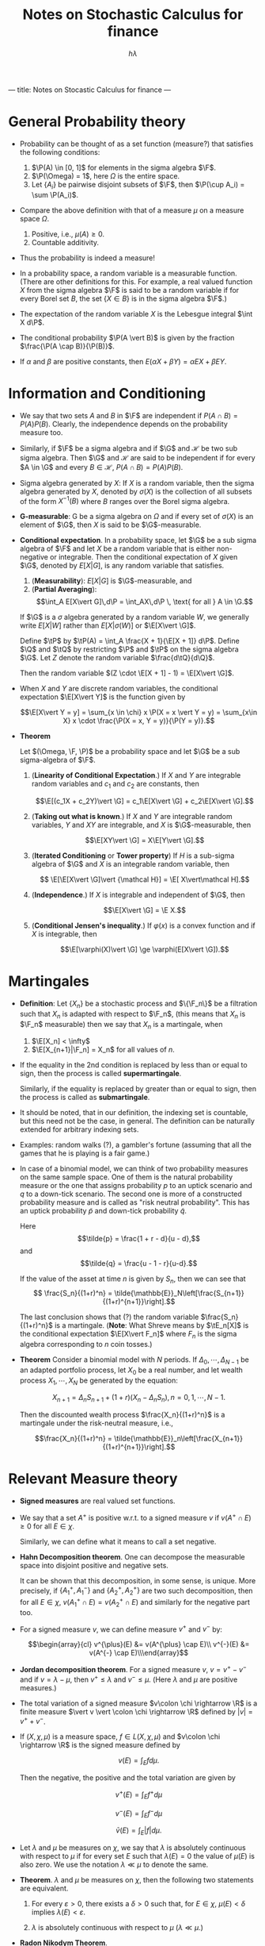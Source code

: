 ---
title: Notes on Stocastic Calculus for finance
---

#+TITLE: Notes on Stochastic Calculus for finance
#+AUTHOR: $h\lambda$
#+LATEX_CLASS_OPTIONS: [12pt]
#+LATEX_HEADER: \usepackage[sc, osf]{mathpazo}
#+LATEX_HEADER: \usepackage[euler-digits, small]{eulervm}
#+LATEX_HEADER: \usepackage[left = 2cm, right = 2cm, top = 2cm, bottom = 2cm]{geometry}
#+LATEX_HEADER: \def\R{\mathbb{R}}
#+LATEX_HEADER: \def\E{\mathbb{E}}
#+LATEX_HEADER: \def\tE{\tilde{\mathbb{E}}}
#+LATEX_HEADER: \def\plus{\textup{+}}
#+LATEX_HEADER: \def\P{\mathbb{P}}
#+LATEX_HEADER: \def\Q{\mathbb{Q}}
#+LATEX_HEADER: \def\tP{\tilde{\mathbb{P}}}
#+LATEX_HEADER: \def\tQ{\tilde{\mathbb{Q}}}
#+LATEX_HEADER: \def\F{\mathcal{F}}
#+LATEX_HEADER: \def\G{\mathcal{G}}
#+LATEX_HEADER: \def\Var{\operatorname{Var}}
#+LATEX_HEADER: \def\Cov{\operatorname{Cov}}

* General Probability theory

  + Probability can be thought of as a set function (measure?) that satisfies
    the following conditions:
    
    1. $\P(A) \in [0, 1]$ for elements in the sigma algebra $\F$.
    2. $\P(\Omega) = 1$, here $\Omega$ is the entire space.
    3. Let $\{A_i\}$ be pairwise disjoint subsets of $\F$, then
       $\P(\cup A_i) = \sum \P(A_i)$.

  + Compare the above definition with that of a measure $\mu$ on a measure
    space $\Omega$.

    1. Positive, i.e., $\mu(A) \ge 0$.
    2. Countable additivity.

  + Thus the probability is indeed a measure!

  + In a probability space, a random variable is a measurable
    function.  (There are other definitions for this.  For example, a
    real valued function $X$ from the sigma algebra $\F$ is said to be
    a random variable if for every Borel set $B$, the set $\{X \in
    B\}$ is in the sigma algebra $\F$.)

  + The expectation of the random variable $X$ is the Lebesgue integral
    $\int X d\P$.

  + The conditional probability $\P(A \vert B)$ is given by the
    fraction $\frac{\P(A \cap B)}{\P(B)}$.

  + If $\alpha$ and $\beta$ are positive constants, then 
    $E(\alpha X + \beta Y) = \alpha EX + \beta EY$.

* Information and Conditioning

  * We say that two sets $A$ and $B$ in $\F$ are independent if
    $P(A\cap B) = P(A) P(B)$.  Clearly, the independence depends on
    the probability measure too.

  * Similarly, if $\F$ be a sigma algebra and if $\G$ and $\mathcal H$ be two sub
    sigma algebra. Then $\G$ and $\mathcal H$ are said to be independent if for
    every $A \in \G$ and every $B \in \mathcal H$, $P(A \cap B) = P(A) P(B)$.

  * Sigma algebra generated by $X$: If $X$ is a random variable, then
    the sigma algebra generated by $X$, denoted by $\sigma(X)$ is the
    collection of all subsets of the form $X^{-1}(B)$ where $B$ ranges
    over the Borel sigma algebra.

  * *G-measurable*: G be a sigma algebra on $\Omega$ and if every set
    of $\sigma(X)$ is an element of $\G$, then $X$ is said to be
    $\G$-measurable.

  * *Conditional expectation*. In a probability space, let $\G$ be a
    sub sigma algebra of $\F$ and let $X$ be a random variable that is
    either non-negative or integrable. Then the conditional
    expectation of $X$ given $\G$, denoted by $E[X \vert G]$, is any
    random variable that satisfies.

    1. (*Measurability*): $E[X\vert G]$ is $\G$-measurable, and
    2. (*Partial Averaging*): $$\int_A E[X\vert G]\,d\P =
       \int_AX\,d\P \, \text{ for all } A \in \G.$$
    
    If $\G$ is a $\sigma$ algebra generated by a random variable $W$,
    we generally write $E[X\vert W]$ rather than $E[X \vert\sigma(W)]$
    or $\E[X\vert \G]$.

    Define $\tP$ by $\tP(A) = \int_A \frac{X + 1}{\E[X + 1]} d\P$.
    Define $\Q$ and $\tQ$ by restricting $\P$ and $\tP$ on the sigma
    algebra $\G$.  Let $Z$ denote the random variable $\frac{d\tQ}{d\Q}$. 

    Then the random variable $(Z \cdot \E[X + 1]  - 1) = \E[X\vert \G]$.

  * When $X$ and $Y$ are discrete random variables, the conditional
    expectation $\E[X\vert Y]$ is the function given by 

    $$\E[X\vert Y = y] = \sum_{x \in \chi} x \P(X = x \vert Y = y) = \sum_{x\in X} x \cdot \frac{\P(X = x, Y = y)}{\P(Y = y)}.$$

  * *Theorem*
    
    Let $(\Omega, \F, \P)$ be a probability space and let $\G$ be a sub
    sigma-algebra of $\F$.

    1. (*Linearity of Conditional Expectation*.) If $X$ and $Y$ are
       integrable random variables and $c_1$ and $c_2$ are constants,
       then

       $$\E[(c_1X + c_2Y)\vert \G] = c_1\E[X\vert \G] + c_2\E[X\vert \G].$$

    2. (*Taking out what is known*.) If $X$ and $Y$ are integrable
       random variables, $Y$ and $XY$ are integrable, and $X$ is
       $\G$-measurable, then 

       $$\E[XY\vert \G] = X\E[Y\vert \G].$$

    3. (*Iterated Conditioning* or *Tower property*) If $H$ is a
       sub-sigma algebra of $\G$ and $X$ is an integrable random
       variable, then

       $$ \E[\E[X\vert \G]\vert {\mathcal H}] = \E[ X\vert\mathcal H].$$

    4. (*Independence*.) If $X$ is integrable and independent of $\G$, then 

       $$\E[X\vert \G] = \E X.$$

    5. (*Conditional Jensen's inequality*.) If $\varphi(x)$ is a
       convex function and if $X$ is integrable, then

       $$\E[\varphi(X)\vert \G] \ge \varphi(E[X\vert \G]).$$

* Martingales

  + *Definition*: Let $\{X_n\}$ be a stochastic process and $\{\F_n\}$
    be a filtration such that $X_n$ is adapted with respect to $\F_n$,
    (this means that $X_n$ is $\F_n$ measurable) then we say that $X_n$
    is a martingale, when
    
    1. $\E[X_n] < \infty$
    2. $\E[X_{n+1}|\F_n] = X_n$ for all values of $n$.

  + If the equality in the 2nd condition is replaced by less than or
    equal to sign, then the process is called *supermartingale*.
    
    Similarly, if the equality is replaced by greater than or equal to
    sign, then the process is called as *submartingale*.

  + It should be noted, that in our definition, the indexing set is
    countable, but this need not be the case, in general. The
    definition can be naturally extended for arbitrary indexing sets.

  + Examples: random walks (?), a gambler's fortune (assuming that all
    the games that he is playing is a fair game.)

  + In case of a binomial model, we can think of two probability
    measures on the same sample space.  One of them is the natural
    probability measure or the one that assigns probability $p$ to an
    uptick scenario and $q$ to a down-tick scenario.  The second one
    is more of a constructed probability measure and is called as
    "risk neutral probability".  This has an uptick probability $\tilde{p}$
    and down-tick probability $\tilde{q}$.

    Here $$\tilde{p} = \frac{1 + r - d}{u - d},$$ and $$\tilde{q} =
    \frac{u - 1 - r}{u-d}.$$

    If the value of the asset at time $n$ is given by $S_n$, then we
    can see that $$ \frac{S_n}{(1+r)^n} =
    \tilde{\mathbb{E}}_N\left[\frac{S_{n+1}}{(1+r)^{n+1}}\right].$$

    The last conclusion shows that (?) the random variable
    $\frac{S_n}{(1+r)^n}$ is a martingale.  (*Note*: What Shreve means
    by $\tE_n[X]$ is the conditional expectation $\E[X\vert F_n]$ where
    $F_n$ is the sigma algebra corresponding to $n$ coin tosses.)

  + *Theorem* Consider a binomial model with $N$ periods. If
    $\Delta_0, \cdots, \Delta_{N-1}$ be an adapted portfolio process,
    let $X_0$ be a real number, and let wealth process $X_1, \cdots,
    X_N$ be generated by the equation:

    $$X_{n+1} = \Delta_n S_{n+1} + (1 + r)(X_n - \Delta_n S_n), n = 0,
    1, \cdots, N-1.$$

    Then the discounted wealth process $\frac{X_n}{(1+r)^n}$ is a
    martingale under the risk-neutral measure, i.e.,

    $$\frac{X_n}{(1+r)^n} =
    \tilde{\mathbb{E}}_n\left[\frac{X_{n+1}}{(1+r)^{n+1}}\right].$$

* Relevant Measure theory

   + *Signed measures* are real valued set functions.

   + We say that a set $A^{\plus}$ is positive w.r.t. to a signed measure
     $v$ if $v(A^{\plus} \cap E) \ge 0$ for all $E \in \chi$.

     Similarly, we can define what it means to call a set negative.

   + *Hahn Decomposition theorem*. One can decompose the measurable
     space into disjoint positive and negative sets.

     It can be shown that this decomposition, in some sense, is
     unique.  More precisely, if $\{A_1^{\plus}, A_1^{-}\}$ and
     $\{A_2^{\plus}, A_2^{\plus}\}$ are two such decomposition, then
     for all $E \in \chi$, $v(A_1^{\plus} \cap E) = v(A_2^{\plus} \cap E)$
     and similarly for the negative part too.

   + For a signed measure $v$, we can define measure $v^{\plus}$ and $v^{-}$ by:

     $$\begin{array}{cl}
     v^{\plus}(E) &= v(A^{\plus} \cap E)\\
     v^{-}(E) &= v(A^{-} \cap E)\\\end{array}$$

   + *Jordan decomposition theorem*. For a signed measure $v$, $v =
     v^{\plus} - v^{-}$ and if $v = \lambda - \mu$, then $v^{\plus}
     \le \lambda$ and $v^{-} \le \mu$.  (Here $\lambda$ and $\mu$ are
     positive measures.)

   + The total variation of a signed measure $v\colon \chi \rightarrow
     \R$ is a finite measure $\vert v \vert \colon \chi \rightarrow
     \R$ defined by $\vert v \vert = v^{\plus} + v^{-}$.

   + If $(X, \chi, \mu)$ is a measure space, $f \in L(X, \chi, \mu)$
     and $v\colon \chi \rightarrow \R$ is the signed measure defined by 
     
     $$v(E) = \int_{E} f d \mu.$$

     Then the negative, the positive and the total variation are given
     by

     $$v^{\plus}(E) = \int_{E} f^{+} d\mu$$

     $$v^{-}(E) = \int_{E} f^{-} d\mu$$

     $$\bar{v}(E) = \int_{E} \vert f \vert d \mu.$$

   + Let $\lambda$ and $\mu$ be measures on $\chi$, we say that
     $\lambda$ is absolutely continuous with respect to $\mu$ if for
     every set $E$ such that $\lambda(E) = 0$ the value of $\mu(E)$ is
     also zero.  We use the notation $\lambda \ll \mu$ to denote the
     same.

   + *Theorem*. $\lambda$ and $\mu$ be measures on $\chi$, then the
     following two statements are equivalent.
     
     1) For every $\varepsilon > 0$, there exists a $\delta > 0$ such
        that, for $E \in \chi$, $\mu(E) < \delta$ implies $\lambda(E)
        < \varepsilon$.

     2) $\lambda$ is absolutely continuous with respect to $\mu$
        ($\lambda \ll \mu$.)

   + *Radon Nikodym Theorem*.

     $(X, \chi, \mu)$ be a measurable space and $\lambda$ and $\mu$ be
     $\sigma$-finite measures on $\chi$. If $\lambda$ is absolutely
     continuous with respect to $\mu$, then there exists a unique
     ($\mu$ a.e.) real valued measurable function $f$ such that 

     $$\lambda(E) = \int_{E} f d\mu.$$

     The function $f$ is called as the *Radon-Nikodym derivative* of
     $\lambda$ with respect to $\mu$ and is denoted by $f = \frac{d
     \lambda}{d\mu}$.

   + The Radon Nikodym theorem is vital in proving the existence of
     the conditional expectation.  (For a proof, refer to Appendix B:
     Existence of Conditional Expectation in Shreve Vol II.)

* State Prices
  
  + Consider a finite sample space $\Omega$ on which we have two
    probability measures $\P$ and $\tP$.  If $\P$ and $\tP$ both give
    positive probability to every element of $\Omega$, observe that as
    per our definition $\P$ and $\tP$ are equivalent.

    In this case, one can see that the Radon-Nikodym derivative
    $\frac{d\tP}{d\P}$ is given by the random variable $Z$ given by
    $Z(\omega) = \frac{\tP(\omega)}{\P(\omega)}$.

  + *Theorem*. Let $\P$ and $\tP$ be probability measures on finite
    sample space $\Omega$, and assume that $\P(\omega) > 0$ and
    $\tP(\omega) > 0$ for every $\omega \in \Omega$, and define the
    random variable $Z$ to be the Radon-Nikodym derivative (defined in
    the previous bullet.)  Then we have the following:

    1. $\P(Z > 0) = 1$.

    2. $\E Z = 1$

    3. for any random variable $Y$, 

       $$\tE Y = \E[ZY].$$

* Change of Measure

  + In stochastic calculus, we say that two measures $\lambda$ and
    $\mu$ are equivalent if

    $$ \lambda(E) = 0 \iff \mu(E) = 0.$$

    Notice that this is absolutely continuous in "both directions".

  + *Theorem*. Let $(\Omega, F, \P)$ be a probability space and let
    $Z$ be an almost surely nonnegative random variable with $\E Z = 1$.
    For $A \in \F$, define

    $$\tP(A) = \int_A Z d\P.$$

    Then $\tP$ is a probability measure.  Furthermore, if $X$ is a
    nonnegative random variable, then

    $$\tE(X) = \E[XZ].$$

    If $Z$ is almost surely strictly positive, we also have

    $$\E Y = \tE \left[ \frac{Y}{Z}\right].$$

  + It should noted that for two probability measures $\P$ and $\tP$
    that are equivalent, the Radon-Nikodym theorem guarantees you the
    existence of such a random variable $Z$.

* Independence
  + Let $(\Omega, \F, \P)$ be a probability space, we say that two
    sets $A$ and $B$ are independent if 

    $$\P(A \cap B) = \P(A) \cap \P(B).$$

    We say that two sigma algebras $\F$ and $\G$ are independent if
    for $A \in \F$ and $B \in \G$, $A$ and $B$ are independent.

    We say that two random variables $X$ and $Y$ are independent if
    $\sigma(X)$ and $\sigma(Y)$ are independent.

    We use the notation $\E[Y\vert X]$ where $X$ and $Y$ are random
    variables to denote $\E[Y\vert \sigma(X)]$, also, we use the
    notation $f(X)$, where $f$ is usually a Borel Measurable function
    to denote the function $f \circ X\colon \Omega \rightarrow \R$.

  + *Theorem*: Let $X$ and $Y$ be independent random variables, and
    let $f$ and $g$ be Borel measurable functions on $\R$.  Then
    $f(X)$ and $g(Y)$ are independent random variables.

    /Proof/: Notice that $f(X)$ and $g(Y)$ are measurable.  The
    theorem follows from the fact that the sigma algebra generated by
    $f(X)$ and $g(Y)$ are a sub-sigma algebra of $\sigma(X)$ and
    $\sigma(Y)$ respectively.

  + We can define a Borel sigma algebra on $\R^2$ by taking the sigma
    algebra generated by closed rectangles in $\R^2$.

  + Let $X$ and $Y$ be random variables.  The pair of random variables
    $(X, Y)$ takes values in the place $\R^2$, and the joint
    distribution measure of $(X, Y)$ is given by

    $$\mu_{X, Y}(C) = \P\{(X, Y) \in C\} \text{ for all Borel sets } C
    \subset \R^2.$$

    One can see that this ($\mu$) is a probability measure. 

    The joint cumulative distribution  function of $(X, Y)$ is:

    $$F_{X, Y}(a, b) = \mu_{X, Y}((-\infty, a] \times (\infty, b]) =
    \P\{X \le a, Y\le b\}, a \in \R, b\in \R.$$

    We say that a nonnegative, Borel-measurable function $f_{X, Y}(x,
    y)$ is a joint density for a pair of random variables if

    $$\mu_{X, Y}(C) = \iint \chi_C(x, y) f_{X, Y}\, dydx.$$
    
    The marginal distribution function $\mu_X$ can be defined by

    $$\mu_X(A) = \P(\{X \in A \}\times \R).$$
    
    and $\mu_Y$ can be similarly defined.  Similarly, we can think of
    marginal densities.

    Some observations:

    + Essentially, we are defining a probability measure on $\Omega_1
      \times \Omega_2$, with the help of two random variables $X$ and
      $Y$ on $\Omega_1$ and $\Omega_2$ respectively.

  + *Theorem*. Let $X$ and $Y$ be random variables.  The following
    conditions are equivalent.

    1. $X$ and $Y$ are independent.

    2. The joint distribution measure factors (for all Borel sets $A$
       and $B$)

       $$\mu_{X, Y}(A, B) = \mu_X(A) \cdot \mu_Y(B).$$

    3. The joint cumulative distribution function factors:

       $$F_{X, Y}(a, b) = F_X(a) \cdot F_Y(b).$$

    4. The joint moment-generating function factors:

       $$\E e^{uX + uY} = \E e^{uX} \cdot \E e^{vY}.$$
       
       for all $u, v \in \R$, for which the expectations are finite.

       *If there is a joint density*, each of the conditions are
       equivalent to the following (in the general case, the above
       *conditions imply* the following:)

    5. The joint density factors:

       $$f_{X, Y}(x, y) = f_X(x) \cdot f_Y(y).$$

       for almost every $x\in \R$ and $y\in \R$.

    6. The expectation factors

       $$\E[XY] = \E X \cdot\E Y,$$

       provided that $\E[XY] < \infty$.

  + The *variance* of a random variable $X$ whose expected value is
    defined, denoted by $\Var(X)$ 

    $$\Var(X) = \E[(X - \E X)^2] = \E[X^2] - \E[X]^2.$$

    The *standard deviation* is defined as $\sqrt{\Var(X)}$.

    The *covariance* of $X$ and $Y$ is:

    $$\Cov(X, Y) = \E[(X - \E X)(Y - \E Y)] = \E[XY] - \E X \cdot \E Y.$$

    In particular, $\E[XY] = \E X \cdot E Y = 0 \iff \Cov(X, Y) = 0$.
    The *correlation coefficient* of $X$ and $Y$ is

    $$\rho(X, Y) = \frac{\Cov(X, Y)}{\sqrt{\Var(X) \Var(Y)}}.$$

  + Example of an uncorrelated dependent random variable.

    Let $X$ be the standard normal random variable and choose a random
    variable $Z$ that is independent of $X$ and satisfying $\P\{Z =
    1\} = \frac12$ and $\P\{Z = -1\} = \frac12$.

    Consider the random variable $Y = XZ$.  It can be shown that this
    random variable is standard normal, $\Cov(X, Y) = 0$, but $X$ and
    $Y$ are not independent.  (One can also verify that this random
    variable, as expected, does not have a joint density function.)

  + (*Independence lemma*) Let $(\Omega, \F, \P)$ be a probability
    space, and let $\G$ be a sub-sigma-algebra of $\F$.  Suppose that
    the random variables $X_1, \cdots, X_K$ are $\G$-measurable and
    the random variables $Y_1, \cdots, Y_L$ are independent of $\G$.
    Let $f(x_1, \cdots, x_K, y_1, \cdots, y_L)$ be a function of the
    dummy variables $x_1, \cdots, x_K$ and $y_1, \cdots, y_L$, and
    define

    $$g(x_1, \cdots, x_K) = \E f(x_1, \cdots, x_K, Y_1, \cdots, Y_L).$$

    Then 

    $$\E[f(X_1, \cdots, X_K, Y_1, \cdots, Y_L)\vert \G] = g(X_1,
    \cdots, X_K).$$

* Brownian Motion
  + *Symmetric Random walks*. 

    Let $\omega$ be an infinite sequence of tosses, and $\omega_n$ is
    the outcome of the $n$ th toss.  Let

    $$X = \left\{\begin{array}{rl} 1 & \textup{if } \omega_j = H, \\
    -1 & \textup{if } \omega_j = T, \end{array} \right. $$

    and define $M_0 = 0$, 

    $$M_k = \sum_{j=1}^{k} X_j,\ k = 1, 2, \cdots$$

    (Note that in symmetric random walks, the probability of getting a
    head and that of heading a tail are both equal; in general random
    walks, this need not be true.)

    It can be observed that, for $0 < k_1 < \cdots < k_m$, the random
    variables $(M_{k_1} - M_{k_0}), (M_{k_2} - M_{k_1}), \cdots,
    (M_{K_m} - M_{k_{m-1}})$ are independent.

    Moreover, $\Var(M_{k_{i+1}} - M_{k_i}) = k_{i+1} - k_i$.

    The *symmetric random walk is a martingale*, i.e., $\E[M_l\vert
    \F_k] = M_k$ for $k < l$.

    The *quadratic variation* of the symmetric random walk $[M, M]_K =
    \sum_1^k (M_j - M_{j-1})^2 = k$.  Note that this property is also
    true for a general random walk (where $p$ and $q$ are not
    necessarily the same.)

  + *Brownian motion*: Let $(\Omega, \F, \P)$ be a probability space.
    For each $\omega \in \Omega$, suppose that there is a continuous
    function $W(t)$ of $t \ge 0$ that satisfies $W(0) = 0$ and that
    depends on $\omega$.  Then $W(t)$ $t \ge 0$, is a Brownian motion
    if for all $0 = t_0 < t_1 < \cdots, t_m$, the increments

    $$W(t_1), W(t_2) - W(t_1), W(t_3) - W(t_2), \cdots, W(t_m) - W(t_{m-1}).$$

    are independent and each of these increments is normally
    distributed with 

    $$\E[W(t_{i+1}) - W(t_i)) = 0,$$
    $$\Var[W(t_{i+1}) - W(t_{i})] = t_{i+1} - t_i.$$

    Interestingly, it can be found out that $W(t)$ is a nowhere
    differentiable function (this follows from the fact that a
    Brownian motion is self-similar.)

  +

* Stochastic Calculus
  + *Ito integral*. I think this is same as the Riemann-Stieltjes
    integral.  $W(t)$ represents a Brownian motion, $\F(t)$, a
    filtration and $\Delta(t)$ be an adapted stock price process. The
    integral
    
    $$\int \Delta(t) dW(t).$$
    
    is called the Ito integral (the construction of the integral is
    very similar to that of the Riemann-Stieltjes integral; I don't
    know why they are mute about Riemann-Stietljes. [[http://math.stackexchange.com/questions/426786/why-isnt-the-ito-integral-just-the-riemann-stieltjes-integral][Math.SE]] link that
    offers something more.)

  + *Theorem*. The Ito integral is a martingale.

  + *Theorem*. (Ito Isometry). The Ito integral satisfies
    
    $$\E I^2(t) = E \int_{0}^{t} \Delta^2 (u)\, du.$$

  + *Theorem*. The quadratic variation accumulated upto time $t$ by
    the Ito integral is
    
    $$[I, I](t) = \int_{0}^{t} \Delta^2(u)\, du.$$

  + To sum things up, $I(t)$ has the following properties. 

    + Paths of $I(t)$ are continuous (yes, $I$ is a process.)

    + $I(t)$ is $\F(t)$ measurable.

    + Linearity is obeyed.

    + $I(t)$ is a martingale.

    + Ito Isometry.

    + Quadratic variation.

  + *Remark*.

    $$\int_0^T W(t)\, dW(t) = \frac12 \cdot W^2(T) - \frac12\cdot T.$$

  + A shorthand representation of things (these doesn't posses
    rigorous meaning.)

    1. $dt\,dt = 0$.

    2. $dW(t)\, dt = 0$.

    3. $dW(t)\, dW(t) = dt$.

** Ito-Doeblin Formula
   + Here $f(x)$ is is a differentiable function and $W(t)$ is a
     Brownian motion. 

   + *Differential form*
     
     $$df(W(t)) = f'(W(t))\,dW(t) + \frac12 f''(W(t))\, dt.$$
     
     *Integral form*

     $$f(W(t)) - f(W(0)) = \int_0^t f'(W(u))\, dW(u) + \frac12 \int_0^t f''(W(u))\, du.$$

   + *Theorem* (Ito-Doeblin formula for Brownian motion).  Let $f(t,
     x)$ be a function for which the partial derivatives $f_t(t, x),
     f_x(t, x)$, and $f_{xx}(t, x)$ are defined and continuous, and
     let $W(t)$ be a Brownian motion.  Then for every $T \ge 0$, 
     
     $$f(T, W(T)) = f(0, W(0)) + \int_0^T f_t(t, W(t))\, dt + \int_0^T
     f_x(t, W(t))\,dW(t) + \frac12 \int_0^T f_{xx}(t, W(t)) dt.$$

   + *Ito Process*. Let $W(t)$ be a Brownian motion, $\F(t)$ be
     associated filtration.  An Ito process is a stochastic process of
     the form
     
     $$X(t) = X(0) + \int_0^t \Delta(u) dW(u) + \int_0^t \Theta(u)\, du.$$
     
     where $X(0)$ is nonrandom and $\Delta(u)$ and $\Theta(u)$ are
     adapted stochastic processes.
     
     In differential form, this can be thought of as
     
     $$dX(t) = \Delta(t)\,dW(t) + \Theta(t)\, dt.$$

   + *Lemma*. The quadratic variation of the Ito process is
     
     $$[X, X](t) = \int_0^t \Delta^2(u)\, du.$$

   + Let $X(t)$ be an Ito process, let $\Gamma(t)$ be an adapted
     process.  We define the integral with respect to an Ito process
     as
     
     $$\int_0^t \Gamma(u)\, dX(u) = \int_0^t \Gamma(u)\Delta(u)\,
     dW(u) + \int_0^t \Gamma(u)\Theta(u)\, du.$$

   + *Theorem* (Ito-Doeblin formula for an Ito process). Let $X(t)$ be
     an Ito process, $f(t,x)$ be a function for which the partial
     derivatives $f_t(t,x)$, $f_x(t, x)$, and $f_{xx}(t, x)$ are
     defined and continuous.  Then for every $T \ge 0$, 
     
     #+BEGIN_LaTeX
       \begin{align*}
         f(T, X(T)) &= f(0, X(0)) + \int_0^T f_t(t, X(t))\, dt + \int_0^T
                      f_x(t, X(t)) dX(t)+ \frac12 \int_0^T f_{xx}(t, X(t)) d[X, X](t)\\
                    &= f(0, X(0)) + \int_0^T f_t(t, X(t))\, dt + \int_0^T 
                      f_x(t, X(t))\Delta(t)\, dW(t)\\&\quad + \int_0^Tf_x(t, X(t))
                      \Theta(t)\, dt + \frac12 \int_0^T f_{xx}(t, X(t))\Delta^2(t)\,dt\notag
       \end{align*}
     #+END_LaTeX

   + *Theorem* (Ito Integral of a deterministic Integral). $\Delta(s)$
     be a non-random function of time. $I(t) = \int_0^{t} \Delta(s)\,
     dW(s)$.  For each $t \ge 0$, the random variable $I(t)$ is
     normally distributed with expected value zero and variance
     $\int_0^t\Delta^2(s)ds$.

   + 

